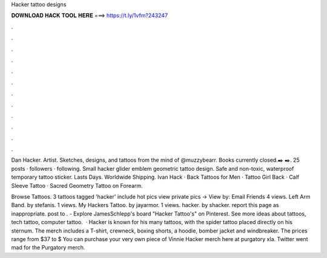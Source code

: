 Hacker tattoo designs



𝐃𝐎𝐖𝐍𝐋𝐎𝐀𝐃 𝐇𝐀𝐂𝐊 𝐓𝐎𝐎𝐋 𝐇𝐄𝐑𝐄 ===> https://t.ly/1vfm?243247



.



.



.



.



.



.



.



.



.



.



.



.

Dan Hacker. Artist. Sketches, designs, and tattoos from the mind of @muzzybearr. Books currently closed.✒️ ✒️. 25 posts · followers · following. Small hacker glider emblem geometric tattoo design. Safe and non-toxic, waterproof temporary tattoo sticker. Lasts Days. Worldwide Shipping. Ivan Hack · Back Tattoos for Men · Tattoo Girl Back · Calf Sleeve Tattoo · Sacred Geometry Tattoo on Forearm.

Browse Tattoos. 3 tattoos tagged 'hacker' include hot pics view private pics → View by: Email Friends 4 views. Left Arm Band. by stefanis. 1 views. My Hackers Tattoo. by jayarmor. 1 views. hacker. by shacker. report this page as inappropriate. post to . - Explore JamesSchlepp's board "Hacker Tattoo's" on Pinterest. See more ideas about tattoos, tech tattoo, computer tattoo.  · Hacker is known for his many tattoos, with the spider tattoo placed directly on his sternum. The merch includes a T-shirt, crewneck, boxing shorts, a hoodie, bomber jacket and windbreaker. The prices range from $37 to $ You can purchase your very own piece of Vinnie Hacker merch here at purgatory xla. Twitter went mad for the Purgatory merch.
